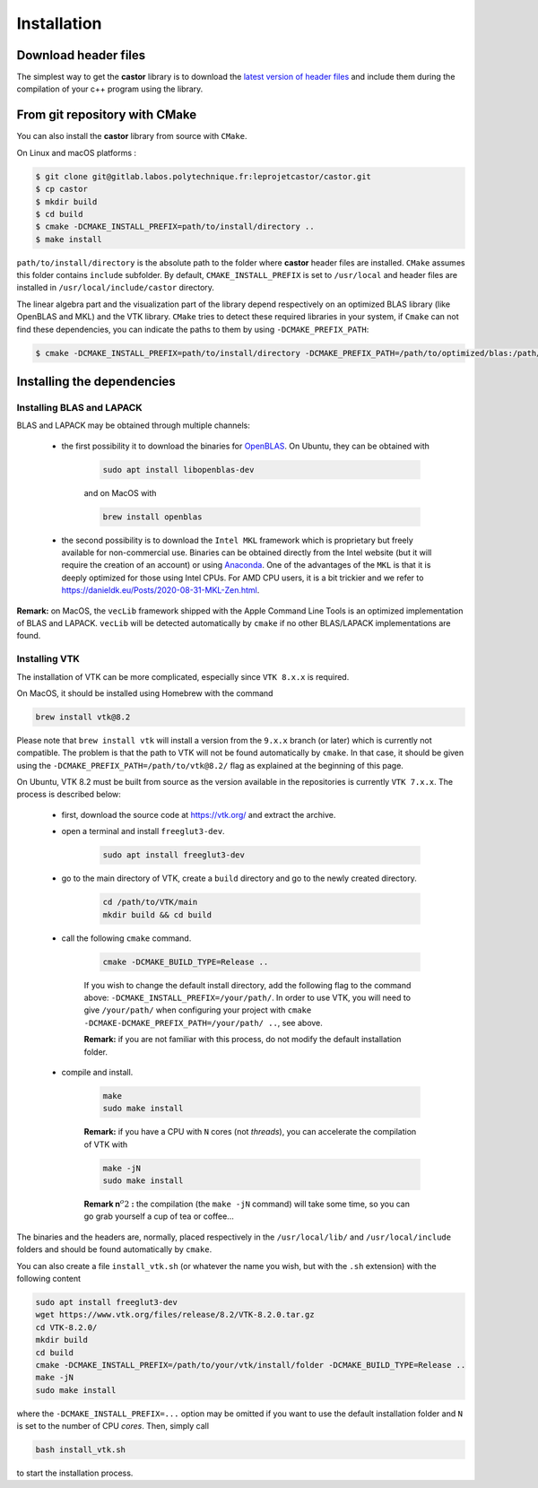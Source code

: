.. _label-installation:

Installation
============

Download header files
+++++++++++++++++++++

The simplest way to get the **castor** library is to download the `latest version of header files <https://gitlab.labos.polytechnique.fr/leprojetcastor/castor/-/raw/master/include/matrix?inline=false>`_ and include them during the compilation of your c++ program using the library.

From git repository with CMake
++++++++++++++++++++++++++++++

You can also install the **castor** library from source with ``CMake``.

On Linux and macOS platforms :

.. code::

    $ git clone git@gitlab.labos.polytechnique.fr:leprojetcastor/castor.git 
    $ cp castor
    $ mkdir build
    $ cd build
    $ cmake -DCMAKE_INSTALL_PREFIX=path/to/install/directory ..
    $ make install

``path/to/install/directory`` is the absolute path to the folder where **castor** header files are installed. ``CMake`` assumes this folder contains ``include`` subfolder. By default, ``CMAKE_INSTALL_PREFIX`` is set to ``/usr/local`` and header files are installed in ``/usr/local/include/castor`` directory. 

The linear algebra part and the visualization part of the library depend respectively on an optimized BLAS library (like OpenBLAS and MKL) and the VTK library. ``CMake`` tries to detect these required libraries in your system, if ``Cmake`` can not find these dependencies, you can indicate the paths to them by using ``-DCMAKE_PREFIX_PATH``:

.. code::

    $ cmake -DCMAKE_INSTALL_PREFIX=path/to/install/directory -DCMAKE_PREFIX_PATH=/path/to/optimized/blas:/path/to/vtk/path ..   

Installing the dependencies
+++++++++++++++++++++++++++

Installing BLAS and LAPACK
..........................

BLAS and LAPACK may be obtained through multiple channels:

 - the first possibility it to download the binaries for `OpenBLAS <https://www.openblas.net/>`_. On Ubuntu, they can be obtained with 

    .. code:: text

        sudo apt install libopenblas-dev

    and on MacOS with

    .. code::

        brew install openblas

 - the second possibility is to download the ``Intel MKL`` framework which is proprietary but freely available for non-commercial use. Binaries can be obtained directly from the Intel website (but it will require the creation of an account) or using `Anaconda <https://www.anaconda.com/>`_. One of the advantages of the ``MKL`` is that it is deeply optimized for those using Intel CPUs. For AMD CPU users, it is a bit trickier and we refer to `https://danieldk.eu/Posts/2020-08-31-MKL-Zen.html <https://danieldk.eu/Posts/2020-08-31-MKL-Zen.html>`_.


**Remark:** on MacOS, the ``vecLib`` framework shipped with the Apple Command Line Tools is an optimized implementation of BLAS and LAPACK. ``vecLib`` will be detected automatically by ``cmake`` if no other BLAS/LAPACK implementations are found.


Installing VTK
..............

The installation of VTK can be more complicated, especially since ``VTK 8.x.x`` is required. 

On MacOS, it should be installed using Homebrew with the command 

.. code:: text

    brew install vtk@8.2

Please note that ``brew install vtk`` will install a version from the ``9.x.x`` branch (or later) which is currently not compatible. The problem is that the path to VTK will not be found automatically by ``cmake``. In that case, it should be given using the ``-DCMAKE_PREFIX_PATH=/path/to/vtk@8.2/`` flag as explained at the beginning of this page.

On Ubuntu, VTK 8.2 must be built from source as the version available in the repositories is currently ``VTK 7.x.x``. The process is described below:

 - first, download the source code at `https://vtk.org/ <https://vtk.org/>`_ and extract the archive.

 - open a terminal and install ``freeglut3-dev``.

    .. code:: text

        sudo apt install freeglut3-dev

 - go to the main directory of VTK, create a ``build`` directory and go to the newly created directory.

    .. code:: text

        cd /path/to/VTK/main
        mkdir build && cd build


 - call the following ``cmake`` command.

    .. code:: text

        cmake -DCMAKE_BUILD_TYPE=Release ..

    If you wish to change the default install directory, add the following flag to the command above: ``-DCMAKE_INSTALL_PREFIX=/your/path/``. In order to use VTK, you will need to give ``/your/path/`` when configuring your project with ``cmake -DCMAKE-DCMAKE_PREFIX_PATH=/your/path/ ..``, see above.

    **Remark:** if you are not familiar with this process, do not modify the default installation folder.

 - compile and install.

    .. code:: text

        make
        sudo make install

    **Remark:** if you have a CPU with ``N`` cores (not *threads*), you can accelerate the compilation of VTK with

    .. code:: text

        make -jN
        sudo make install

    **Remark n**:math:`^{o} 2` **:** the compilation (the ``make -jN`` command) will take some time, so you can go grab yourself a cup of tea or coffee...

The binaries and the headers are, normally, placed respectively in the ``/usr/local/lib/`` and ``/usr/local/include`` folders and should be found automatically by ``cmake``.

You can also create a file ``install_vtk.sh`` (or whatever the name you wish, but with the ``.sh`` extension) with the following content

.. code:: text

    sudo apt install freeglut3-dev
    wget https://www.vtk.org/files/release/8.2/VTK-8.2.0.tar.gz
    cd VTK-8.2.0/
    mkdir build
    cd build
    cmake -DCMAKE_INSTALL_PREFIX=/path/to/your/vtk/install/folder -DCMAKE_BUILD_TYPE=Release ..
    make -jN
    sudo make install

where the ``-DCMAKE_INSTALL_PREFIX=...`` option may be omitted if you want to use the default installation folder and ``N`` is set to the number of CPU *cores*. Then, simply call

.. code:: text

    bash install_vtk.sh

to start the installation process.
